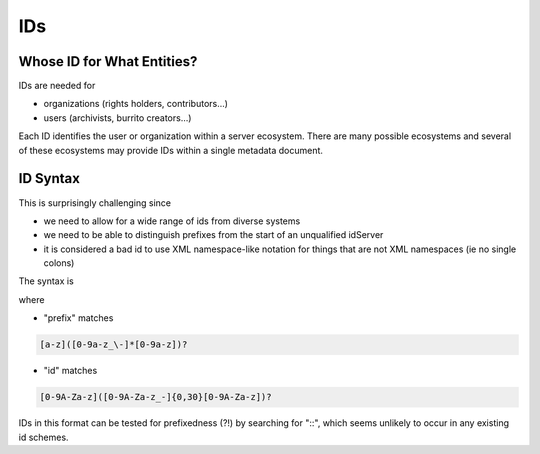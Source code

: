 ###
IDs
###

Whose ID for What Entities?
===========================

IDs are needed for

* organizations (rights holders, contributors...)

* users (archivists, burrito creators...)

Each ID identifies the user or organization within a server ecosystem. There are many possible ecosystems and
several of these ecosystems may provide IDs within a single metadata document.

ID Syntax
=========

This is surprisingly challenging since

* we need to allow for a wide range of ids from diverse systems

* we need to be able to distinguish prefixes from the start of an unqualified idServer

* it is considered a bad id to use XML namespace-like notation for things that are not XML namespaces (ie no single colons)

The syntax is

.. code-block: none

   <prefix>::<id>

where

* "prefix" matches

.. code-block:: none

   [a-z]([0-9a-z_\-]*[0-9a-z])?


* "id" matches

.. code-block:: none

   [0-9A-Za-z]([0-9A-Za-z_-]{0,30}[0-9A-Za-z])?

IDs in this format can be tested for prefixedness (?!) by searching for "::", which seems unlikely to occur in any existing id schemes.
